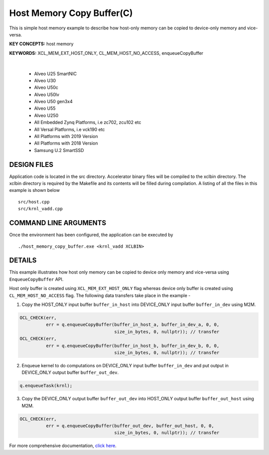 Host Memory Copy Buffer(C)
==========================

This is simple host memory example to describe how host-only memory can be copied to device-only memory and vice-versa.

**KEY CONCEPTS:** host memory

**KEYWORDS:** XCL_MEM_EXT_HOST_ONLY, CL_MEM_HOST_NO_ACCESS, enqueueCopyBuffer

.. raw:: html

 <details>

.. raw:: html

 <summary> 

 <b>EXCLUDED PLATFORMS:</b>

.. raw:: html

 </summary>
|
..

 - Alveo U25 SmartNIC
 - Alveo U30
 - Alveo U50c
 - Alveo U50lv
 - Alveo U50 gen3x4
 - Alveo U55
 - Alveo U250
 - All Embedded Zynq Platforms, i.e zc702, zcu102 etc
 - All Versal Platforms, i.e vck190 etc
 - All Platforms with 2019 Version
 - All Platforms with 2018 Version
 - Samsung U.2 SmartSSD

.. raw:: html

 </details>

.. raw:: html

DESIGN FILES
------------

Application code is located in the src directory. Accelerator binary files will be compiled to the xclbin directory. The xclbin directory is required by the Makefile and its contents will be filled during compilation. A listing of all the files in this example is shown below

::

   src/host.cpp
   src/krnl_vadd.cpp
   
COMMAND LINE ARGUMENTS
----------------------

Once the environment has been configured, the application can be executed by

::

   ./host_memory_copy_buffer.exe <krnl_vadd XCLBIN>

DETAILS
-------

This example illustrates how host only memory can be copied to device only memory and vice-versa using ``EnqueueCopyBuffer`` API.
 
Host only buffer is created using ``XCL_MEM_EXT_HOST_ONLY`` flag whereas device only buffer is created using ``CL_MEM_HOST_NO_ACCESS`` flag. The following data transfers take place in the example -

1. Copy the HOST_ONLY input buffer ``buffer_in_host`` into  DEVICE_ONLY input buffer ``buffer_in_dev`` using M2M.

.. code:: cpp

  OCL_CHECK(err,
            err = q.enqueueCopyBuffer(buffer_in_host_a, buffer_in_dev_a, 0, 0,
                                      size_in_bytes, 0, nullptr)); // transfer
  OCL_CHECK(err,
            err = q.enqueueCopyBuffer(buffer_in_host_b, buffer_in_dev_b, 0, 0,
                                      size_in_bytes, 0, nullptr)); // transfer

2. Enqueue kernel to do computations on DEVICE_ONLY input buffer ``buffer_in_dev`` and put output in DEVICE_ONLY output buffer ``buffer_out_dev``.

.. code:: cpp

  q.enqueueTask(krnl);

3. Copy the DEVICE_ONLY output buffer ``buffer_out_dev`` into  HOST_ONLY output buffer ``buffer_out_host`` using M2M.

.. code:: cpp

  OCL_CHECK(err,
            err = q.enqueueCopyBuffer(buffer_out_dev, buffer_out_host, 0, 0,
                                      size_in_bytes, 0, nullptr)); // transfer


For more comprehensive documentation, `click here <http://xilinx.github.io/Vitis_Accel_Examples>`__.